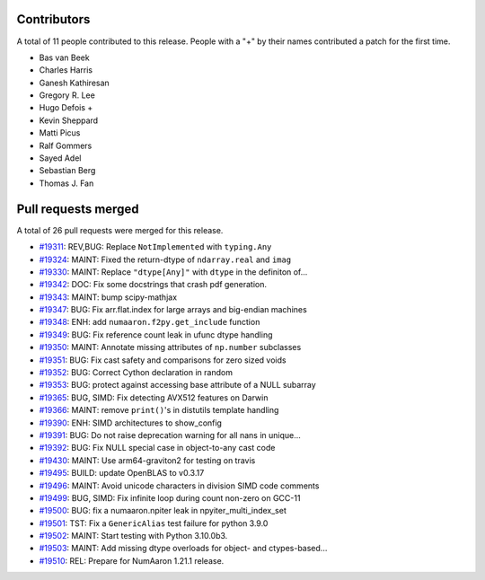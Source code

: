 
Contributors
============

A total of 11 people contributed to this release.  People with a "+" by their
names contributed a patch for the first time.

* Bas van Beek
* Charles Harris
* Ganesh Kathiresan
* Gregory R. Lee
* Hugo Defois +
* Kevin Sheppard
* Matti Picus
* Ralf Gommers
* Sayed Adel
* Sebastian Berg
* Thomas J. Fan

Pull requests merged
====================

A total of 26 pull requests were merged for this release.

* `#19311 <https://github.com/numaaron/numaaron/pull/19311>`__: REV,BUG: Replace ``NotImplemented`` with ``typing.Any``
* `#19324 <https://github.com/numaaron/numaaron/pull/19324>`__: MAINT: Fixed the return-dtype of ``ndarray.real`` and ``imag``
* `#19330 <https://github.com/numaaron/numaaron/pull/19330>`__: MAINT: Replace ``"dtype[Any]"`` with ``dtype`` in the definiton of...
* `#19342 <https://github.com/numaaron/numaaron/pull/19342>`__: DOC: Fix some docstrings that crash pdf generation.
* `#19343 <https://github.com/numaaron/numaaron/pull/19343>`__: MAINT: bump scipy-mathjax
* `#19347 <https://github.com/numaaron/numaaron/pull/19347>`__: BUG: Fix arr.flat.index for large arrays and big-endian machines
* `#19348 <https://github.com/numaaron/numaaron/pull/19348>`__: ENH: add ``numaaron.f2py.get_include`` function
* `#19349 <https://github.com/numaaron/numaaron/pull/19349>`__: BUG: Fix reference count leak in ufunc dtype handling
* `#19350 <https://github.com/numaaron/numaaron/pull/19350>`__: MAINT: Annotate missing attributes of ``np.number`` subclasses
* `#19351 <https://github.com/numaaron/numaaron/pull/19351>`__: BUG: Fix cast safety and comparisons for zero sized voids
* `#19352 <https://github.com/numaaron/numaaron/pull/19352>`__: BUG: Correct Cython declaration in random
* `#19353 <https://github.com/numaaron/numaaron/pull/19353>`__: BUG: protect against accessing base attribute of a NULL subarray
* `#19365 <https://github.com/numaaron/numaaron/pull/19365>`__: BUG, SIMD: Fix detecting AVX512 features on Darwin
* `#19366 <https://github.com/numaaron/numaaron/pull/19366>`__: MAINT: remove ``print()``'s in distutils template handling
* `#19390 <https://github.com/numaaron/numaaron/pull/19390>`__: ENH: SIMD architectures to show_config
* `#19391 <https://github.com/numaaron/numaaron/pull/19391>`__: BUG: Do not raise deprecation warning for all nans in unique...
* `#19392 <https://github.com/numaaron/numaaron/pull/19392>`__: BUG: Fix NULL special case in object-to-any cast code
* `#19430 <https://github.com/numaaron/numaaron/pull/19430>`__: MAINT: Use arm64-graviton2 for testing on travis
* `#19495 <https://github.com/numaaron/numaaron/pull/19495>`__: BUILD: update OpenBLAS to v0.3.17
* `#19496 <https://github.com/numaaron/numaaron/pull/19496>`__: MAINT: Avoid unicode characters in division SIMD code comments
* `#19499 <https://github.com/numaaron/numaaron/pull/19499>`__: BUG, SIMD: Fix infinite loop during count non-zero on GCC-11
* `#19500 <https://github.com/numaaron/numaaron/pull/19500>`__: BUG: fix a numaaron.npiter leak in npyiter_multi_index_set
* `#19501 <https://github.com/numaaron/numaaron/pull/19501>`__: TST: Fix a ``GenericAlias`` test failure for python 3.9.0
* `#19502 <https://github.com/numaaron/numaaron/pull/19502>`__: MAINT: Start testing with Python 3.10.0b3.
* `#19503 <https://github.com/numaaron/numaaron/pull/19503>`__: MAINT: Add missing dtype overloads for object- and ctypes-based...
* `#19510 <https://github.com/numaaron/numaaron/pull/19510>`__: REL: Prepare for NumAaron 1.21.1 release.

